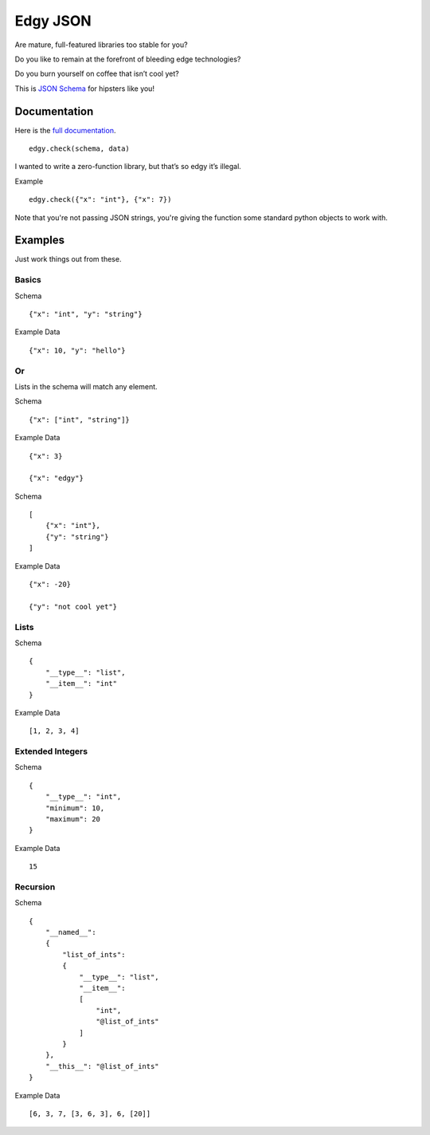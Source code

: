 Edgy JSON
=========

Are mature, full-featured libraries too stable for you?

Do you like to remain at the forefront of bleeding edge technologies?

Do you burn yourself on coffee that isn’t cool yet?

This is `JSON Schema`_ for hipsters like you!

Documentation
-------------

Here is the `full documentation`_.

::

    edgy.check(schema, data)

I wanted to write a zero-function library, but that’s so edgy it’s
illegal.

Example

::

    edgy.check({"x": "int"}, {"x": 7})

Note that you're not passing JSON strings, you're giving the function
some standard python objects to work with.

Examples
--------

Just work things out from these.

Basics
~~~~~~

Schema

::

    {"x": "int", "y": "string"}

Example Data

::

    {"x": 10, "y": "hello"}

Or
~~

Lists in the schema will match any element.

Schema

::

    {"x": ["int", "string"]}

Example Data

::

    {"x": 3}

    {"x": "edgy"}

Schema

::

    [
        {"x": "int"},
        {"y": "string"}
    ]

Example Data

::

    {"x": -20}

    {"y": "not cool yet"}

Lists
~~~~~

Schema

::

    {
        "__type__": "list",
        "__item__": "int"
    }

Example Data

::

    [1, 2, 3, 4]

Extended Integers
~~~~~~~~~~~~~~~~~

Schema

::

    {
        "__type__": "int",
        "minimum": 10,
        "maximum": 20
    }

Example Data

::

    15

Recursion
~~~~~~~~~

Schema

::

    {
        "__named__":
        {
            "list_of_ints":
            {
                "__type__": "list",
                "__item__":
                [
                    "int",
                    "@list_of_ints"
                ]
            }
        },
        "__this__": "@list_of_ints"
    }

Example Data

::

    [6, 3, 7, [3, 6, 3], 6, [20]]

.. _JSON Schema: https://json-schema.org
.. _full documentation: http://dxsmiley.github.io/edgy-json/docs
